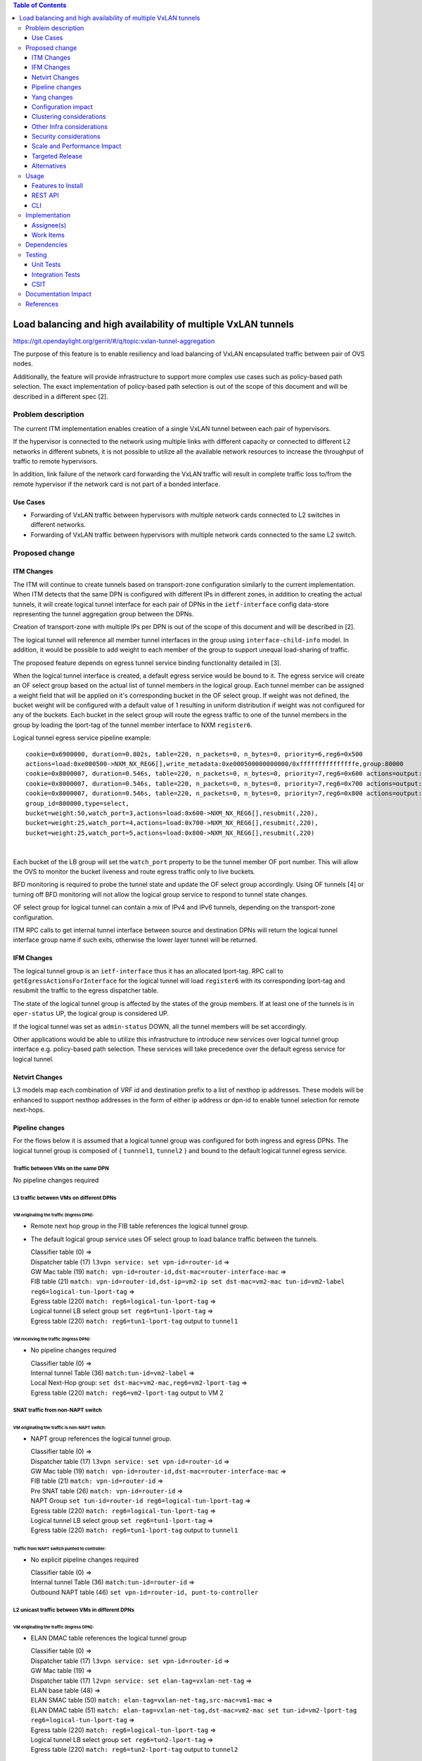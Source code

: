 .. contents:: Table of Contents
      :depth: 3

================================================================
Load balancing and high availability of multiple VxLAN tunnels
================================================================

https://git.opendaylight.org/gerrit/#/q/topic:vxlan-tunnel-aggregation

The purpose of this feature is to enable resiliency and load balancing of VxLAN encapsulated traffic
between pair of OVS nodes.

Additionally, the feature will provide infrastructure to support more complex use cases such as policy-based
path selection. The exact implementation of policy-based path selection is out of the scope of this document
and will be described in a different spec [2].


Problem description
===================

The current ITM implementation enables creation of a single VxLAN tunnel between each pair of hypervisors.

If the hypervisor is connected to the network using multiple links with different capacity or connected to different
L2 networks in different subnets, it is not possible to utilize all the available network resources to increase the
throughput of traffic to remote hypervisors.

In addition, link failure of the network card forwarding the VxLAN traffic will result in complete traffic loss
to/from the remote hypervisor if the network card is not part of a bonded interface.

Use Cases
---------

* Forwarding of VxLAN traffic between hypervisors with multiple network cards connected to L2 switches in
  different networks.
* Forwarding of VxLAN traffic between hypervisors with multiple network cards connected to the same L2 switch.

Proposed change
===============

ITM Changes
------------
The ITM will continue to create tunnels based on transport-zone configuration similarly to the current implementation.
When ITM detects that the same DPN is configured with different IPs in different zones, in addition to creating the
actual tunnels, it will create logical tunnel interface for each pair of DPNs in the ``ietf-interface``
config data-store representing the tunnel aggregation group between the DPNs.

Creation of transport-zone with multiple IPs per DPN is out of the scope of this document and will be described in [2].

The logical tunnel will reference all member tunnel interfaces in the group using ``interface-child-info`` model.
In addition, it would be possible to add weight to each member of the group to support unequal load-sharing of traffic.

The proposed feature depends on egress tunnel service binding functionality detailed in [3].

When the logical tunnel interface is created, a default egress service would be bound to it. The egress service will
create an OF select group based on the actual list of tunnel members in the logical group.
Each tunnel member can be assigned a weight field that will be applied on it's corresponding bucket in the OF select
group. If weight was not defined, the bucket weight will be configured with a default value of 1 resulting
in uniform distribution if weight was not configured for any of the buckets.
Each bucket in the select group will route the egress traffic to one of the tunnel members in the group by
loading the lport-tag of the tunnel member interface to NXM ``register6``.

Logical tunnel egress service pipeline example:

::

     cookie=0x6900000, duration=0.802s, table=220, n_packets=0, n_bytes=0, priority=6,reg6=0x500
     actions=load:0xe000500->NXM_NX_REG6[],write_metadata:0xe000500000000000/0xfffffffffffffffe,group:80000
     cookie=0x8000007, duration=0.546s, table=220, n_packets=0, n_bytes=0, priority=7,reg6=0x600 actions=output:3
     cookie=0x8000007, duration=0.546s, table=220, n_packets=0, n_bytes=0, priority=7,reg6=0x700 actions=output:4
     cookie=0x8000007, duration=0.546s, table=220, n_packets=0, n_bytes=0, priority=7,reg6=0x800 actions=output:5
     group_id=800000,type=select,
     bucket=weight:50,watch_port=3,actions=load:0x600->NXM_NX_REG6[],resubmit(,220),
     bucket=weight:25,watch_port=4,actions=load:0x700->NXM_NX_REG6[],resubmit(,220),
     bucket=weight:25,watch_port=5,actions=load:0x800->NXM_NX_REG6[],resubmit(,220)

|

Each bucket of the LB group will set the ``watch_port`` property to be the tunnel member OF port number.
This will allow the OVS to monitor the bucket liveness and route egress traffic only to live buckets.

BFD monitoring is required to probe the tunnel state and update the OF select group accordingly. Using OF tunnels [4]
or turning off BFD monitoring will not allow the logical group service to respond to tunnel state changes.

OF select group for logical tunnel can contain a mix of IPv4 and IPv6 tunnels, depending on the transport-zone
configuration.

ITM RPC calls to get internal tunnel interface between source and destination DPNs will return the logical tunnel
interface group name if such exits, otherwise the lower layer tunnel will be returned.

IFM Changes
------------

The logical tunnel group is an ``ietf-interface`` thus it has an allocated lport-tag.
RPC call to ``getEgressActionsForInterface`` for the logical tunnel will load ``register6`` with its corresponding
lport-tag and resubmit the traffic to the egress dispatcher table.

The state of the logical tunnel group is affected by the states of the group members. If at least one of the
tunnels is in ``oper-status`` UP, the logical group is considered UP.

If the logical tunnel was set as ``admin-status`` DOWN, all the tunnel members will be set accordingly.

Other applications would be able to utilize this infrastructure to introduce new services over logical tunnel group
interface e.g. policy-based path selection. These services will take precedence over the default egress service for
logical tunnel.

Netvirt Changes
----------------
L3 models map each combination of VRF id and destination prefix to a list of nexthop ip addresses.
These models will be enhanced to support nexthop addresses in the form of either ip address or dpn-id to enable
tunnel selection for remote next-hops.


Pipeline changes
----------------

For the flows below it is assumed that a logical tunnel group was configured for both ingress and egress DPNs.
The logical tunnel group is composed of { ``tunnnel1``, ``tunnel2`` } and bound to the default logical tunnel
egress service.

Traffic between VMs on the same DPN
^^^^^^^^^^^^^^^^^^^^^^^^^^^^^^^^^^^
No pipeline changes required

L3 traffic between VMs on different DPNs
^^^^^^^^^^^^^^^^^^^^^^^^^^^^^^^^^^^^^^^^

VM originating the traffic (**Ingress DPN**):
"""""""""""""""""""""""""""""""""""""""""""""
- Remote next hop group in the FIB table references the logical tunnel group.
- The default logical group service uses OF select group to load balance traffic between the tunnels.

  | Classifier table (0) =>
  | Dispatcher table (17) ``l3vpn service: set vpn-id=router-id`` =>
  | GW Mac table (19) ``match: vpn-id=router-id,dst-mac=router-interface-mac`` =>
  | FIB table (21) ``match: vpn-id=router-id,dst-ip=vm2-ip set dst-mac=vm2-mac tun-id=vm2-label reg6=logical-tun-lport-tag`` =>
  | Egress table (220) ``match: reg6=logical-tun-lport-tag`` =>
  | Logical tunnel LB select group ``set reg6=tun1-lport-tag`` =>
  | Egress table (220) ``match: reg6=tun1-lport-tag`` output to ``tunnel1``


VM receiving the traffic (**Ingress DPN**):
"""""""""""""""""""""""""""""""""""""""""""
- No pipeline changes required

  | Classifier table (0) =>
  | Internal tunnel Table (36) ``match:tun-id=vm2-label`` =>
  | Local Next-Hop group: ``set dst-mac=vm2-mac,reg6=vm2-lport-tag`` =>
  | Egress table (220) ``match: reg6=vm2-lport-tag`` output to VM 2


SNAT traffic from non-NAPT switch
^^^^^^^^^^^^^^^^^^^^^^^^^^^^^^^^^^

VM originating the traffic is non-NAPT switch:
"""""""""""""""""""""""""""""""""""""""""""""""
- NAPT group references the logical tunnel group.

  | Classifier table (0) =>
  | Dispatcher table (17) ``l3vpn service: set vpn-id=router-id`` =>
  | GW Mac table (19) ``match: vpn-id=router-id,dst-mac=router-interface-mac`` =>
  | FIB table (21) ``match: vpn-id=router-id`` =>
  | Pre SNAT table (26) ``match: vpn-id=router-id`` =>
  | NAPT Group ``set tun-id=router-id reg6=logical-tun-lport-tag`` =>
  | Egress table (220) ``match: reg6=logical-tun-lport-tag`` =>
  | Logical tunnel LB select group ``set reg6=tun1-lport-tag`` =>
  | Egress table (220) ``match: reg6=tun1-lport-tag`` output to ``tunnel1``

Traffic from NAPT switch punted to controller:
"""""""""""""""""""""""""""""""""""""""""""""""
- No explicit pipeline changes required

  | Classifier table (0) =>
  | Internal tunnel Table (36) ``match:tun-id=router-id`` =>
  | Outbound NAPT table (46) ``set vpn-id=router-id, punt-to-controller``

L2 unicast traffic between VMs in different DPNs
^^^^^^^^^^^^^^^^^^^^^^^^^^^^^^^^^^^^^^^^^^^^^^^^^

VM originating the traffic (**Ingress DPN**):
"""""""""""""""""""""""""""""""""""""""""""""
- ELAN DMAC table references the logical tunnel group

  | Classifier table (0) =>
  | Dispatcher table (17) ``l3vpn service: set vpn-id=router-id`` =>
  | GW Mac table (19) =>
  | Dispatcher table (17) ``l2vpn service: set elan-tag=vxlan-net-tag`` =>
  | ELAN base table (48) =>
  | ELAN SMAC table (50) ``match: elan-tag=vxlan-net-tag,src-mac=vm1-mac`` =>
  | ELAN DMAC table (51) ``match: elan-tag=vxlan-net-tag,dst-mac=vm2-mac set tun-id=vm2-lport-tag reg6=logical-tun-lport-tag`` =>
  | Egress table (220) ``match: reg6=logical-tun-lport-tag`` =>
  | Logical tunnel LB select group ``set reg6=tun2-lport-tag`` =>
  | Egress table (220) ``match: reg6=tun2-lport-tag`` output to ``tunnel2``

VM receiving the traffic (**Ingress DPN**):
"""""""""""""""""""""""""""""""""""""""""""
- No explicit pipeline changes required

  | Classifier table (0) =>
  | Internal tunnel Table (36) ``match:tun-id=vm2-lport-tag set reg6=vm2-lport-tag`` =>
  | Egress table (220) ``match: reg6=vm2-lport-tag`` output to VM 2


L2 multicast traffic between VMs in different DPNs
^^^^^^^^^^^^^^^^^^^^^^^^^^^^^^^^^^^^^^^^^^^^^^^^^^^

VM originating the traffic (**Ingress DPN**):
"""""""""""""""""""""""""""""""""""""""""""""
- ELAN broadcast group references the logical tunnel group.

  | Classifier table (0) =>
  | Dispatcher table (17) ``l3vpn service: set vpn-id=router-id`` =>
  | GW Mac table (19) =>
  | Dispatcher table (17) ``l2vpn service: set elan-tag=vxlan-net-tag`` =>
  | ELAN base table (48) =>
  | ELAN SMAC table (50) ``match: elan-tag=vxlan-net-tag,src-mac=vm1-mac`` =>
  | ELAN DMAC table (51) =>
  | ELAN DMAC table (52) ``match: elan-tag=vxlan-net-tag`` =>
  | ELAN BC group ``goto_group=elan-local-group, set tun-id=vxlan-net-tag reg6=logical-tun-lport-tag`` =>
  | Egress table (220) ``match: reg6=logical-tun-lport-tag`` =>
  | Logical tunnel LB select group ``set reg6=tun1-lport-tag`` =>
  | Egress table (220) ``match: reg6=tun1-lport-tag`` output to ``tunnel1``

VM receiving the traffic (**Ingress DPN**):
"""""""""""""""""""""""""""""""""""""""""""
- No explicit pipeline changes required

  | Classifier table (0) =>
  | Internal tunnel Table (36) ``match:tun-id=vxlan-net-tag`` =>
  | ELAN local BC group ``set tun-id=vm2-lport-tag`` =>
  | ELAN filter equal table (55) ``match: tun-id=vm2-lport-tag set reg6=vm2-lport-tag`` =>
  | Egress table (220) ``match: reg6=vm2-lport-tag`` output to VM 2


Yang changes
------------
The following changes would be required to support configuration of logical tunnel group:

IFM Yang Changes
^^^^^^^^^^^^^^^^^
Add a new tunnel type to represent the logical group in ``odl-interface.yang``.
::

    identity tunnel-type-logical-group {
        description "Aggregation of multiple tunnel endpoints between two DPNs";
        base tunnel-type-base;
    }

Each tunnel member in the logical group can have an assigned weight as part of ``tunnel-optional-params``
in ``odl-interface:if-tunnel`` augment to support unequal load sharing.

.. code-block:: json
   :emphasize-lines: 12-14

    grouping tunnel-optional-params {
        leaf tunnel-source-ip-flow {
            type boolean;
            default false;
        }

        leaf tunnel-remote-ip-flow {
            type boolean;
            default false;
        }

        leaf weight {
           type uint16;
        }

        ...
    }


ITM Yang Changes
^^^^^^^^^^^^^^^^^^
Each tunnel endpoint in ``itm:transport-zones/transport-zone`` can be configured with optional weight parameter.
Weight configuration will be propagated to ``tunnel-optional-params``.

.. code-block:: json
   :emphasize-lines: 15-18

    list vteps {
         key "dpn-id portname";
         leaf dpn-id {
             type uint64;
         }

         leaf portname {
              type string;
         }

         leaf ip-address {
              type inet:ip-address;
         }

         leaf weight {
              type unit16;
              default 1;
         }

         leaf option-of-tunnel {
              type boolean;
              default false;
         }
    }

The RPC call ``itm-rpc:get-internal-or-external-interface-name`` will be enhanced to contain the destination dp-id
as an optional input parameter

.. code-block:: json
   :emphasize-lines: 7-9

    rpc get-internal-or-external-interface-name {
        input {
             leaf source-dpid {
                  type uint64;
             }

             leaf destination-dpid {
                  type uint64;
             }

             leaf destination-ip {
                  type inet:ip-address;
             }

             leaf tunnel-type {
                 type identityref {
                      base odlif:tunnel-type-base;
                 }
             }
       }

       output {
            leaf interface-name {
                 type string;
            }
       }
    }

FIB Yang Changes
^^^^^^^^^^^^^^^^^
On VRF entry creation, if the dpn-id of the destination prefix is known it will be preferred over the tep ip
address. ``odl-fib:fibEntries/vrfTables/vrfEntry/route-paths`` will be enhanced to contain the type of
``nexthop-address``.

.. code-block:: json
   :emphasize-lines: 12-16

    list vrfEntry {

    ...

        list route-paths {
             key "nexthop-address";
             leaf nexthop-address {
                  type string;
                  mandatory true;
             }

             leaf nexthop-type {
                  type identityref {
                       base nexthop-type-base;
                  }
             }

             leaf label {
                  type uint32;
             }
        }
    }

    identity nexthop-type-base {
        description "Base identity for nexthop type";
    }

    identity ipaddress-nexthop-type {
        base nexthop-type-base;
    }

    identity dpid-nexthop-type {
        base nexthop-type-base;
    }

Configuration impact
---------------------
None

Clustering considerations
-------------------------
None

Other Infra considerations
--------------------------
None

Security considerations
-----------------------
None

Scale and Performance Impact
----------------------------
This feature is expected to increase the datapath throughput by utilizing all available network resources.

Targeted Release
-----------------
Carbon

Alternatives
------------
There are certain use cases where it would be possible to add the network cards to a separate bridge with
LACP enabled and patch it to br-int but this alternative was rejected since it imposes limitations on
the type of links and the overall capacity.

Usage
=====

Features to Install
-------------------
This feature doesn’t add any new karaf feature.

REST API
--------
Create multiple uplinks between pair of OVS nodes
^^^^^^^^^^^^^^^^^^^^^^^^^^^^^^^^^^^^^^^^^^^^^^^^^^
**URL:** restconf/config/itm:transport-zones/

**Sample JSON data**

The following REST will create 3 bi-directional tunnels between two OVS nodes.
::

  {
     "transport-zone": [
      {
          "zone-name": "underlay-net1",
          "subnets": [
          {
            "prefix": "0.0.0.0/0",
            "vteps": [
              {
                "dpn-id": 273348439543366,
                "portname": "tunnel_port",
                "ip-address": "20.2.1.2",
                "option-of-tunnel": false
              },
              {
                "dpn-id": 110400932149974,
                "portname": "tunnel_port",
                "ip-address": "20.2.1.3",
                "option-of-tunnel": false
              }
            ],
            "gateway-ip": "0.0.0.0",
            "vlan-id": 0
          }
         ],
        "tunnel-type": "odl-interface:tunnel-type-vxlan"
      },
      {
          "zone-name": "underlay-net2",
          "subnets": [
          {
            "prefix": "0.0.0.0/0",
            "vteps": [
              {
                "dpn-id": 273348439543366,
                "portname": "tunnel_port",
                "ip-address": "30.3.1.2",
                "option-of-tunnel": false
              },
              {
                "dpn-id": 110400932149974,
                "portname": "tunnel_port",
                "ip-address": "30.3.1.3",
                "option-of-tunnel": false
              }
            ],
            "gateway-ip": "0.0.0.0",
            "vlan-id": 0
          }
         ],
        "tunnel-type": "odl-interface:tunnel-type-vxlan"
      },
     {
          "zone-name": "underlay-net3",
          "subnets": [
          {
            "prefix": "0.0.0.0/0",
            "vteps": [
              {
                "dpn-id": 273348439543366,
                "portname": "tunnel_port",
                "ip-address": "40.4.1.2",
                "option-of-tunnel": false
              },
              {
                "dpn-id": 110400932149974,
                "portname": "tunnel_port",
                "ip-address": "40.4.1.3",
                "option-of-tunnel": false
              }
            ],
            "gateway-ip": "0.0.0.0",
            "vlan-id": 0
          }
         ],
        "tunnel-type": "odl-interface:tunnel-type-vxlan"
      }
    ]
   }

ITM RPCs
^^^^^^^^^

**URL:** restconf/operations/itm-rpc:get-tunnel-interface-name
::

 {
    "input": {
        "source-dpid": "40146672641571",
        "destination-dpid": "102093507130250",
        "tunnel-type": "odl-interface:tunnel-type-vxlan"
    }
 }

**URL:** restconf/operations/itm-rpc:get-internal-or-external-interface-name
::

 {
    "input": {
        "source-dpid": "40146672641571",
        "destination-dpid": "102093507130250",
        "tunnel-type": "odl-interface:tunnel-type-vxlan"
    }
 }


CLI
---
None


Implementation
==============

Assignee(s)
-----------

Primary assignee:
  Tali Ben-Meir <tali@hpe.com>

Other contributors:
  TBD


Work Items
----------
Trello card: https://trello.com/c/Q7LgiHH7/92-multiple-vxlan-endpoints-for-compute

* Add support to ITM for creation of multiple tunnels between pair of DPNs
* Create logical tunnel group in ``ietf-interface`` if more than one tunnel exist between two DPNs.
  Update the ``interface-child-info`` model with the list of individual tunnel members
* Bind a default service for the logical tunnel interface to create OF select group based on the tunnel members
* Change ITM RPC calls to ``getTunnelInterfaceName`` and ``getInternalOrExternalInterfaceName`` to prefer
  the logical tunnel group over the tunnel members
* Support OF weighted select group


Dependencies
============
None

Testing
=======

Unit Tests
----------
* ITM unitests will be enhanced with test cases of multiple tunnels
* IFM unitests will be enhanced to handle CRUD operations on logical tunnel group

Integration Tests
-----------------

CSIT
----
Transport zone creation with multiple tunnels
^^^^^^^^^^^^^^^^^^^^^^^^^^^^^^^^^^^^^^^^^^^^^^
* Verify tunnel endpoint creation
* Verify logical tunnel group creation
* Verify logical tunnel service binding flows/group

Transport zone removal with multiple tunnels
^^^^^^^^^^^^^^^^^^^^^^^^^^^^^^^^^^^^^^^^^^^^^^
* Verify tunnel endpoint removal
* Verify logical tunnel group removal
* Verify logical tunnel service binding flows/group removal

Transport zone updates to single/multiple tunnels
^^^^^^^^^^^^^^^^^^^^^^^^^^^^^^^^^^^^^^^^^^^^^^^^^^^^^^^
* Verify tunnel endpoint creation/removal
* Verify logical tunnel group creation/removal
* Verify logical tunnel service binding flows/group creation/removal

Transport zone creation with multiple OF tunnels
^^^^^^^^^^^^^^^^^^^^^^^^^^^^^^^^^^^^^^^^^^^^^^^^^
* Verify tunnel endpoint creation
* Verify logical tunnel group creation
* Verify logical tunnel service binding flows/group

Documentation Impact
====================
None

References
==========

[1] `OpenDaylight Documentation Guide <http://docs.opendaylight.org/en/latest/documentation.html>`__

[2] `Policy based path selection <https://git.opendaylight.org/gerrit/#/c/51457>`__

[3] `Service Binding On Tunnels <https://git.opendaylight.org/gerrit/#/c/51270>`__

[4] `OF tunnels <http://docs.opendaylight.org/en/latest/submodules/genius/docs/specs/of-tunnels.html>`__
